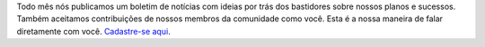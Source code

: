Todo mês nós publicamos um boletim de notícias com ideias por trás dos bastidores sobre nossos planos e sucessos. Também aceitamos contribuições de nossos membros da comunidade como você. Esta é a nossa maneira de falar diretamente com você. `Cadastre-se aqui <https://listmonk.amikumu.com/subscription/form>`_.
